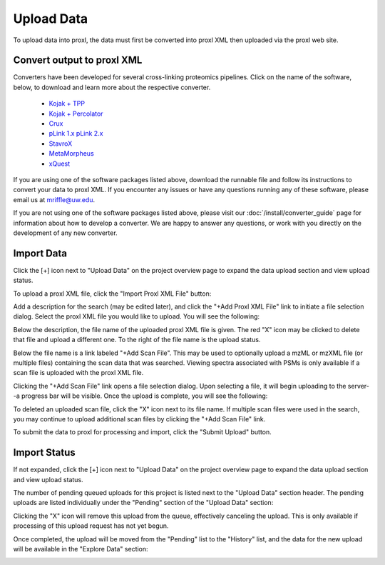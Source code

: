 ===========================================
Upload Data
===========================================

To upload data into proxl, the data must first be converted
into proxl XML then uploaded via the proxl web site.

Convert output to proxl XML
-------------------------------
Converters have been developed for several cross-linking proteomics pipelines. Click on the name of the
software, below, to download and learn more about the respective converter.

    * `Kojak + TPP <https://github.com/yeastrc/proxl-import-kojak-tpp>`_
    * `Kojak + Percolator <https://github.com/yeastrc/proxl-import-kojak>`_
    * `Crux <https://github.com/yeastrc/proxl-import-crux>`_
    * `pLink 1.x <https://github.com/yeastrc/proxl-import-plink>`_ `pLink 2.x <https://github.com/yeastrc/proxl-import-plink2>`_
    * `StavroX <https://github.com/yeastrc/proxl-import-stavrox>`_
    * `MetaMorpheus <https://github.com/yeastrc/proxl-import-metamorpheus>`_
    * `xQuest <https://github.com/yeastrc/proxl-import-xquest>`_

If you are using one of the software packages listed above, download the runnable file and
follow its instructions to convert your data to proxl XML. If you encounter any issues or
have any questions running any of these software, please email us at mriffle@uw.edu.

If you are not using one of the software packages listed above, please visit our
:doc:`/install/converter_guide` page for information about how to develop a converter.
We are happy to answer any questions, or work with you directly on the development
of any new converter.

Import Data
-------------------------------
Click the [+] icon next to "Upload Data" on the project overview page to expand
the data upload section and view upload status.

.. image:: /images/data-upload-section.png

To upload a proxl XML file, click the "Import Proxl XML File" button:

.. image:: /images/import-data-1.png

Add a description for the search (may be edited later), and click the "+Add Proxl XML File" link to initiate
a file selection dialog. Select the proxl XML file you would like to upload. You will see the following:

.. image:: /images/import-data-2.png

Below the description, the file name of the uploaded proxl XML file is given. The red "X" icon may be clicked to
delete that file and upload a different one. To the right of the file name is the upload status.

Below the file name is a link labeled "+Add Scan File". This may be used to optionally upload a mzML or mzXML file (or multiple  files) containing
the scan data that was searched. Viewing spectra associated with PSMs is only available if a scan file is uploaded with the proxl XML file.

Clicking the "+Add Scan File" link opens a file selection dialog. Upon selecting a file, it will begin uploading to the server--a
progress bar will be visible. Once the upload is complete, you will see the following:

.. image:: /images/import-data-3.png

To deleted an uploaded scan file, click the "X" icon next to its file name. If multiple scan files were used in the search, you may continue to
upload additional scan files by clicking the "+Add Scan File" link.

To submit the data to proxl for processing and import, click the "Submit Upload" button.


Import Status
-------------------------------
If not expanded, click the [+] icon next to "Upload Data" on the project overview page to expand
the data upload section and view upload status.

The number of pending queued uploads for this project is listed next to the "Upload Data" section header. The
pending uploads are listed individually under the "Pending" section of the "Upload Data" section:

.. image:: /images/import-data-4.png

Clicking the "X" icon will remove this upload from the queue, effectively canceling the upload. This is only available
if processing of this upload request has not yet begun.

Once completed, the upload will be moved from the "Pending" list to the "History" list, and the data for the new upload
will be available in the "Explore Data" section:

.. image:: /images/import-data-5.png
